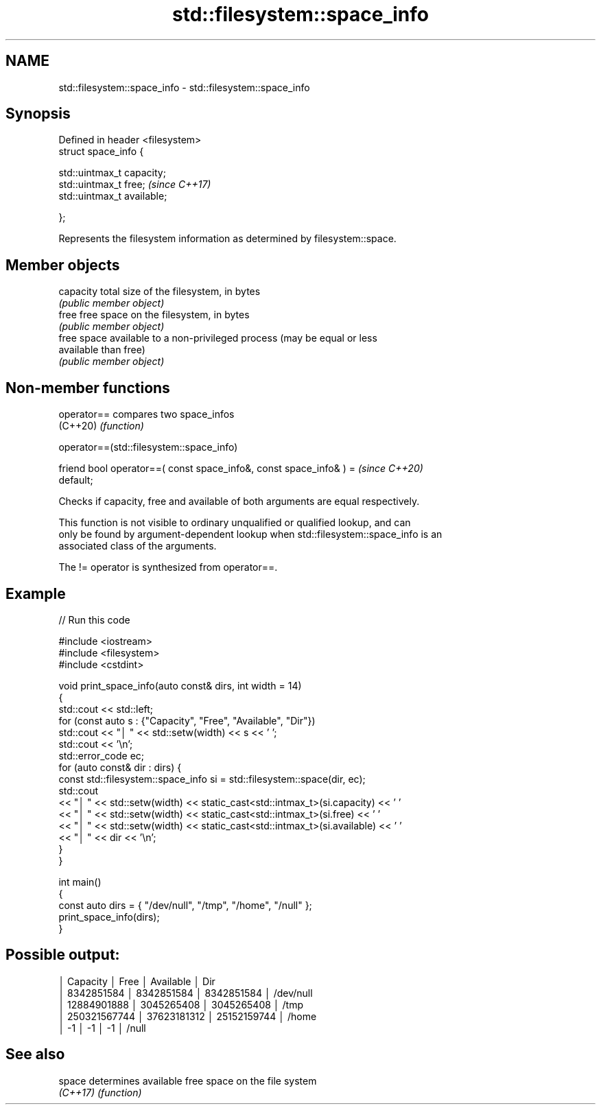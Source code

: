 .TH std::filesystem::space_info 3 "2022.07.31" "http://cppreference.com" "C++ Standard Libary"
.SH NAME
std::filesystem::space_info \- std::filesystem::space_info

.SH Synopsis
   Defined in header <filesystem>
   struct space_info {

   std::uintmax_t capacity;
   std::uintmax_t free;            \fI(since C++17)\fP
   std::uintmax_t available;

   };

   Represents the filesystem information as determined by filesystem::space.

.SH Member objects

   capacity  total size of the filesystem, in bytes
             \fI(public member object)\fP
   free      free space on the filesystem, in bytes
             \fI(public member object)\fP
             free space available to a non-privileged process (may be equal or less
   available than free)
             \fI(public member object)\fP

.SH Non-member functions

   operator== compares two space_infos
   (C++20)    \fI(function)\fP

operator==(std::filesystem::space_info)

   friend bool operator==( const space_info&, const space_info& ) =       \fI(since C++20)\fP
   default;

   Checks if capacity, free and available of both arguments are equal respectively.

   This function is not visible to ordinary unqualified or qualified lookup, and can
   only be found by argument-dependent lookup when std::filesystem::space_info is an
   associated class of the arguments.

   The != operator is synthesized from operator==.

.SH Example


// Run this code

 #include <iostream>
 #include <filesystem>
 #include <cstdint>

 void print_space_info(auto const& dirs, int width = 14)
 {
     std::cout << std::left;
     for (const auto s : {"Capacity", "Free", "Available", "Dir"})
         std::cout << "│ " << std::setw(width) << s << ' ';
     std::cout << '\\n';
     std::error_code ec;
     for (auto const& dir : dirs) {
         const std::filesystem::space_info si = std::filesystem::space(dir, ec);
         std::cout
             << "│ " << std::setw(width) << static_cast<std::intmax_t>(si.capacity) << ' '
             << "│ " << std::setw(width) << static_cast<std::intmax_t>(si.free) << ' '
             << "│ " << std::setw(width) << static_cast<std::intmax_t>(si.available) << ' '
             << "│ " << dir << '\\n';
     }
 }

 int main()
 {
     const auto dirs = { "/dev/null", "/tmp", "/home", "/null" };
     print_space_info(dirs);
 }

.SH Possible output:

 │ Capacity       │ Free           │ Available      │ Dir
 │ 8342851584     │ 8342851584     │ 8342851584     │ /dev/null
 │ 12884901888    │ 3045265408     │ 3045265408     │ /tmp
 │ 250321567744   │ 37623181312    │ 25152159744    │ /home
 │ -1             │ -1             │ -1             │ /null

.SH See also

   space   determines available free space on the file system
   \fI(C++17)\fP \fI(function)\fP
